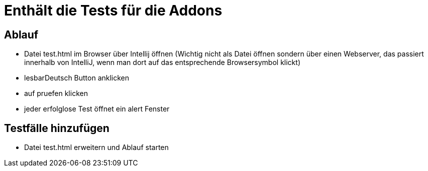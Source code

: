 = Enthält die Tests für die Addons

== Ablauf

* Datei test.html im Browser über Intellij öffnen (Wichtig nicht als Datei öffnen sondern über einen Webserver, das passiert innerhalb von IntelliJ, wenn man dort auf das entsprechende Browsersymbol klickt)
* lesbarDeutsch Button anklicken
* auf pruefen klicken
* jeder erfolglose Test öffnet ein alert Fenster

== Testfälle hinzufügen

* Datei test.html erweitern und Ablauf starten